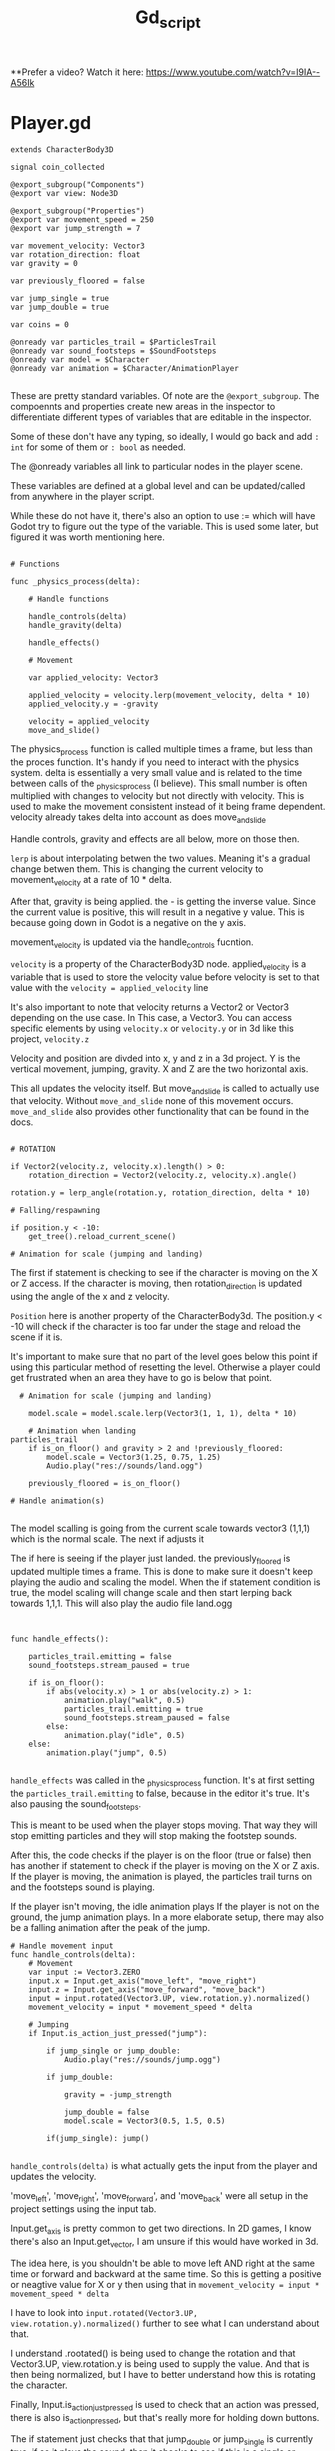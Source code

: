 #+title: Gd_script

**Prefer a video? Watch it here:
[[https://www.youtube.com/watch?v=I9IA--A56Ik]]

* Player.gd

#+begin_src gdscript
extends CharacterBody3D

signal coin_collected

@export_subgroup("Components")
@export var view: Node3D

@export_subgroup("Properties")
@export var movement_speed = 250
@export var jump_strength = 7

var movement_velocity: Vector3
var rotation_direction: float
var gravity = 0

var previously_floored = false

var jump_single = true
var jump_double = true

var coins = 0

@onready var particles_trail = $ParticlesTrail
@onready var sound_footsteps = $SoundFootsteps
@onready var model = $Character
@onready var animation = $Character/AnimationPlayer

#+end_src

These are pretty standard variables. Of note are the ~@export_subgroup~. The compoennts and properties create new areas in the inspector to differentiate different types of variables that are editable in the inspector.

Some of these don't have any typing, so ideally, I would go back and add ~: int~ for some of them or ~: bool~ as needed.

The @onready variables all link to particular nodes in the player scene.

These variables are defined at a global level and can be updated/called from anywhere in the player script.

While these do not have it, there's also an option to use := which will have Godot try to figure out the type of the variable. This is used some later, but figured it was worth mentioning here.

#+begin_src gdscript

# Functions

func _physics_process(delta):

	# Handle functions

	handle_controls(delta)
	handle_gravity(delta)

	handle_effects()

	# Movement

	var applied_velocity: Vector3

	applied_velocity = velocity.lerp(movement_velocity, delta * 10)
	applied_velocity.y = -gravity

	velocity = applied_velocity
	move_and_slide()
#+end_src

The physics_process function is called multiple times a frame, but less than the proces function. It's handy if you need to interact with the physics system. delta is essentially a very small value and is related to the time between calls of the _physics_process (I believe). This small number is often multiplied with changes to velocity but not directly with velocity. This is used to make the movement consistent instead of it being frame dependent. velocity already takes delta into account as does move_and_slide

Handle controls, gravity and effects are all below, more on those then.

~lerp~ is about interpolating betwen the two values. Meaning it's a gradual change betwen them. This is changing the current velocity to movement_velocity at a rate of 10 * delta.

After that, gravity is being applied. the - is getting the inverse value. Since the current value is positive, this will result in a negative y value. This is because going down in Godot is a negative on the y axis.


movement_velocity is updated via the handle_controls fucntion.

~velocity~ is a property of the CharacterBody3D node. applied_velocity is a variable that is used to store the velocity value before velocity is set to that value with the ~velocity = applied_velocity~ line

It's also important to note that velocity returns a Vector2 or Vector3 depending on the use case. In This case, a Vector3. You can access specific elements by using ~velocity.x~ or ~velocity.y~ or in 3d like this project, ~velocity.z~

Velocity and position are divded into x, y and z in a 3d project. Y is the vertical movement, jumping, gravity. X and Z are the two horizontal axis.

This all updates the velocity itself. But move_and_slide is called to actually use that velocity. Without ~move_and_slide~ none of this movement occurs. ~move_and_slide~ also provides other functionality that can be found in the docs.


#+begin_src gdscript

	# ROTATION

	if Vector2(velocity.z, velocity.x).length() > 0:
		rotation_direction = Vector2(velocity.z, velocity.x).angle()

	rotation.y = lerp_angle(rotation.y, rotation_direction, delta * 10)

	# Falling/respawning

	if position.y < -10:
		get_tree().reload_current_scene()

	# Animation for scale (jumping and landing)
#+end_src

The first if statement is checking to see if the character is moving on the X or Z access. If the character is moving, then rotation_direction is updated using the angle of the x and z velocity.

~Position~ here is another property of the CharacterBody3d. The position.y < -10 will check if the character is too far under the stage and reload the scene if it is.

It's important to make sure that no part of the level goes below this point if using this particular method of resetting the level. Otherwise a player could get frustrated when an area they have to go is below that point.


#+begin_src gdscript
  # Animation for scale (jumping and landing)

    model.scale = model.scale.lerp(Vector3(1, 1, 1), delta * 10)

	# Animation when landing
particles_trail
	if is_on_floor() and gravity > 2 and !previously_floored:
		model.scale = Vector3(1.25, 0.75, 1.25)
		Audio.play("res://sounds/land.ogg")

	previously_floored = is_on_floor()

# Handle animation(s)

#+end_src

The model scalling is going from the current scale towards vector3 (1,1,1) which is the normal scale. The next if adjusts it


The if here is seeing if the player just landed. the previously_floored is updated multiple times a frame. This is done to make sure it doesn't keep playing the audio and scaling the model. When the if statement condition is true, the model scaling will change scale and then start lerping back towards 1,1,1. This will also play the audio file land.ogg


#+begin_src gdscript


func handle_effects():

	particles_trail.emitting = false
	sound_footsteps.stream_paused = true

	if is_on_floor():
		if abs(velocity.x) > 1 or abs(velocity.z) > 1:
			animation.play("walk", 0.5)
			particles_trail.emitting = true
			sound_footsteps.stream_paused = false
		else:
			animation.play("idle", 0.5)
	else:
		animation.play("jump", 0.5)

#+end_src
~handle_effects~ was called in the _physics_process function. It's at first setting the ~particles_trail.emitting~ to false, because in the editor it's true. It's also pausing the sound_footsteps.

This is meant to be used when the player stops moving. That way they will stop emitting particles and they will stop making the footstep sounds.

After this, the code checks if the player is on the floor (true or false) then has another if statement to check if the player is moving on the X or Z axis.
If the player is moving, the animation is played, the particles trail turns on and the footsteps sound is playing.

If the player isn't moving, the idle animation plays
If the player is not on the ground, the jump animation plays. In a more elaborate setup, there may also be a falling animation after the peak of the jump.


#+begin_src gdscript
# Handle movement input
func handle_controls(delta):
	# Movement
	var input := Vector3.ZERO
	input.x = Input.get_axis("move_left", "move_right")
	input.z = Input.get_axis("move_forward", "move_back")
	input = input.rotated(Vector3.UP, view.rotation.y).normalized()
	movement_velocity = input * movement_speed * delta

	# Jumping
	if Input.is_action_just_pressed("jump"):

		if jump_single or jump_double:
			Audio.play("res://sounds/jump.ogg")

		if jump_double:

			gravity = -jump_strength

			jump_double = false
			model.scale = Vector3(0.5, 1.5, 0.5)

		if(jump_single): jump()

#+end_src

~handle_controls(delta)~ is what actually gets the input from the player and updates the velocity.

'move_left', 'move_right', 'move_forward', and 'move_back' were all setup in the project settings using the input tab.

Input.get_axis is pretty common to get two directions. In 2D games, I know there's also an Input.get_vector, I am unsure if this would have worked in 3d.

The idea here, is you shouldn't be able to move left AND right at the same time or forward and backward at the same time. So this is getting a positive or neagtive value for X or y then using that in ~movement_velocity = input * movement_speed * delta~

I have to look into ~input.rotated(Vector3.UP, view.rotation.y).normalized()~ further to see what I can understand about that.

I understand .rootated() is being used to change the rotation and that Vector3.UP, view.rotation.y is being used to supply the value. And that is then being normalized, but I have to better understand how this is rotating the character.


Finally, Input.is_action_just_pressed is used to check that an action was pressed, there is also is_action_pressed, but that's really more for holding down buttons.

The if statement just checks that that jump_double or jump_single is currently true, if so it plays the sound, then it checks to see if this is a single or double jump. If double jump, it will execute the code here, if a single jump it will execute the jump() function.

The double jump code is exactly the same as it is in the jump() function, except it's going and setting jump_double to false. The rest of this code is described when discussing the jump() function.


#+begin_src gdscript


# Handle gravity

func handle_gravity(delta):

	gravity += 25 * delta

	if gravity > 0 and is_on_floor():

		jump_single = true
		gravity = 0

# Jumping

func jump():

	gravity = -jump_strength

	model.scale = Vector3(0.5, 1.5, 0.5)

	jump_single = false;
	jump_double = true;

# Collecting coins

func collect_coin():

	coins += 1

	coin_collected.emit(coins)

#+end_src
The gravity function is interesting. The first part constantly adds 25*delta to gravity while the if statement below isn't true. Meaning, it as the jump is taking place, more and more gravity should be appllied and you should see a greater negative velocity.y

If gravity is greater than 0, which outside of this if statement it would be and the character is on the floor, the gravity is set to 0 and jump_single is set to true, I don't often see a jump_single but jump_double is much more common. This is essentially reseting the jump_single after the character is back on the floor.

It's also intersting to note how this and the jump function below work. Gravity is being called as ~-gravity~ in the _physics_process function above. So while this 25*delta is being added to gravity, it results in a negative number during the _physics_process.

Likewise, the jump_strength is 7, but here's it being made negative. In the _physics_process it's called -gravity. Meaning we have:

~gravity = -jump_strength~
or
~gravity = -7~

then:
~applied_velocity.y = -gravity~

In other words:
~applied_velocity.y = -(-7)~ or simply ~applied_velocity = 7~


The ~Jump()~ function also adjusts the model scale and sets jump_single to false and preps for jump_double. Nice way to make sure you have already made the first jump.

~coin_collected()~ is a simple call that adds 1 to coins and emits the coin_collected signal. It also provides the value of coins. This ties into the UI to update the value there.
